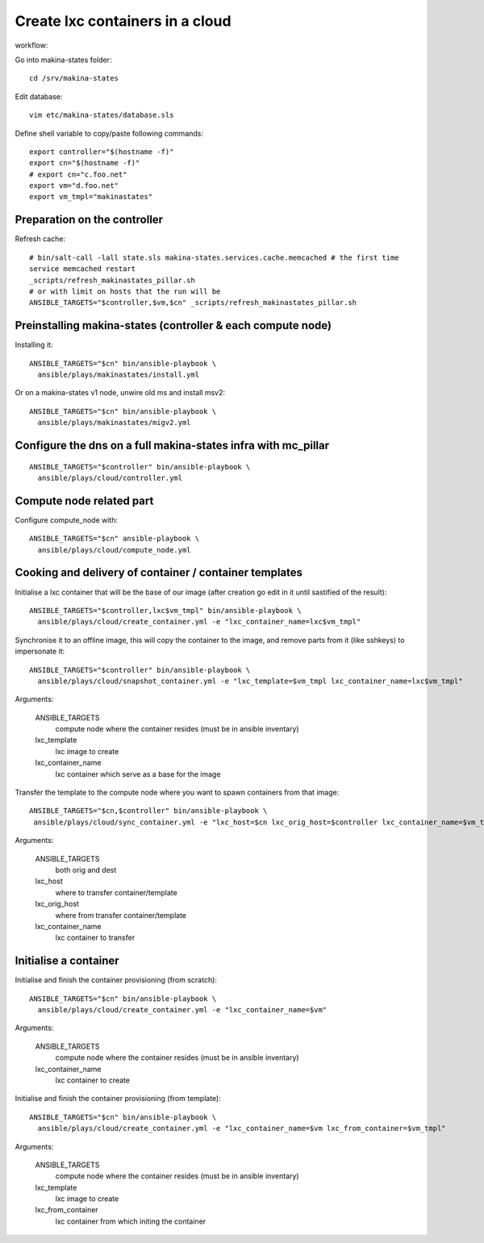 Create lxc containers in a cloud
===================================
workflow:

Go into makina-states folder::

    cd /srv/makina-states

Edit database::

    vim etc/makina-states/database.sls

Define shell variable to copy/paste following commands::

    export controller="$(hostname -f)"
    export cn="$(hostname -f)"
    # export cn="c.foo.net"
    export vm="d.foo.net"
    export vm_tmpl="makinastates"

Preparation on the controller
-----------------------------
Refresh cache::

  # bin/salt-call -lall state.sls makina-states.services.cache.memcached # the first time
  service memcached restart
  _scripts/refresh_makinastates_pillar.sh
  # or with limit on hosts that the run will be
  ANSIBLE_TARGETS="$controller,$vm,$cn" _scripts/refresh_makinastates_pillar.sh

Preinstalling makina-states (controller & each compute node)
-----------------------------------------------------------------
Installing it::

  ANSIBLE_TARGETS="$cn" bin/ansible-playbook \
    ansible/plays/makinastates/install.yml

Or on a makina-states v1 node, unwire old ms and install msv2::

  ANSIBLE_TARGETS="$cn" bin/ansible-playbook \
    ansible/plays/makinastates/migv2.yml


Configure the dns on a full makina-states infra with mc_pillar
--------------------------------------------------------------
::

  ANSIBLE_TARGETS="$controller" bin/ansible-playbook \
    ansible/plays/cloud/controller.yml


Compute node related part
----------------------------
Configure compute_node with::

  ANSIBLE_TARGETS="$cn" ansible-playbook \
    ansible/plays/cloud/compute_node.yml


Cooking and delivery of container / container templates
--------------------------------------------------------
Initialise a lxc container that will be the base of our image (after creation go edit
in it until sastified of the result)::

  ANSIBLE_TARGETS="$controller,lxc$vm_tmpl" bin/ansible-playbook \
    ansible/plays/cloud/create_container.yml -e "lxc_container_name=lxc$vm_tmpl"

Synchronise it to an offline image, this will copy the container to the image,
and remove parts from it (like sshkeys) to impersonate it::

  ANSIBLE_TARGETS="$controller" bin/ansible-playbook \
    ansible/plays/cloud/snapshot_container.yml -e "lxc_template=$vm_tmpl lxc_container_name=lxc$vm_tmpl"

Arguments:

    ANSIBLE_TARGETS
        compute node where the container resides (must be in ansible inventary)
    lxc_template
        lxc image to create
    lxc_container_name
        lxc container which serve as a base for the image

Transfer the template to the compute node where you want to spawn containers
from that image::

   ANSIBLE_TARGETS="$cn,$controller" bin/ansible-playbook \
    ansible/plays/cloud/sync_container.yml -e "lxc_host=$cn lxc_orig_host=$controller lxc_container_name=$vm_tmpl"

Arguments:

    ANSIBLE_TARGETS
        both orig and dest
    lxc_host
        where to transfer container/template
    lxc_orig_host
        where from transfer container/template
    lxc_container_name
        lxc container to transfer

Initialise a container
-----------------------
Initialise and finish the container provisioning (from scratch)::

  ANSIBLE_TARGETS="$cn" bin/ansible-playbook \
    ansible/plays/cloud/create_container.yml -e "lxc_container_name=$vm"

Arguments:

    ANSIBLE_TARGETS
        compute node where the container resides (must be in ansible inventary)
    lxc_container_name
        lxc container to create

Initialise and finish the container provisioning (from template)::

  ANSIBLE_TARGETS="$cn" bin/ansible-playbook \
    ansible/plays/cloud/create_container.yml -e "lxc_container_name=$vm lxc_from_container=$vm_tmpl"

Arguments:

    ANSIBLE_TARGETS
        compute node where the container resides (must be in ansible inventary)
    lxc_template
        lxc image to create
    lxc_from_container
        lxc container from which initing the container




